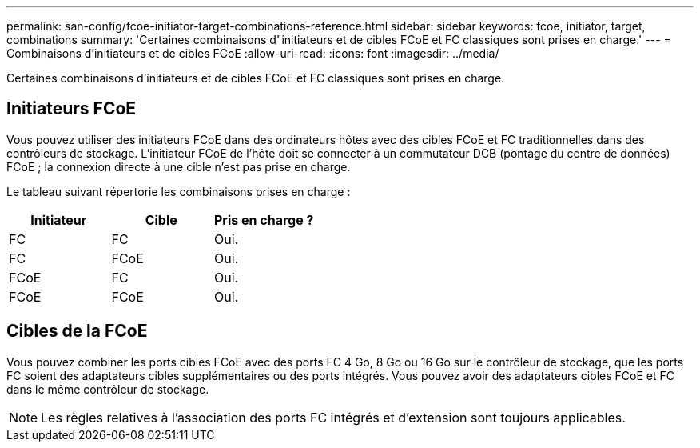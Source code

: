 ---
permalink: san-config/fcoe-initiator-target-combinations-reference.html 
sidebar: sidebar 
keywords: fcoe, initiator, target, combinations 
summary: 'Certaines combinaisons d"initiateurs et de cibles FCoE et FC classiques sont prises en charge.' 
---
= Combinaisons d'initiateurs et de cibles FCoE
:allow-uri-read: 
:icons: font
:imagesdir: ../media/


[role="lead"]
Certaines combinaisons d'initiateurs et de cibles FCoE et FC classiques sont prises en charge.



== Initiateurs FCoE

Vous pouvez utiliser des initiateurs FCoE dans des ordinateurs hôtes avec des cibles FCoE et FC traditionnelles dans des contrôleurs de stockage. L'initiateur FCoE de l'hôte doit se connecter à un commutateur DCB (pontage du centre de données) FCoE ; la connexion directe à une cible n'est pas prise en charge.

Le tableau suivant répertorie les combinaisons prises en charge :

[cols="3*"]
|===
| Initiateur | Cible | Pris en charge ? 


 a| 
FC
 a| 
FC
 a| 
Oui.



 a| 
FC
 a| 
FCoE
 a| 
Oui.



 a| 
FCoE
 a| 
FC
 a| 
Oui.



 a| 
FCoE
 a| 
FCoE
 a| 
Oui.

|===


== Cibles de la FCoE

Vous pouvez combiner les ports cibles FCoE avec des ports FC 4 Go, 8 Go ou 16 Go sur le contrôleur de stockage, que les ports FC soient des adaptateurs cibles supplémentaires ou des ports intégrés. Vous pouvez avoir des adaptateurs cibles FCoE et FC dans le même contrôleur de stockage.

[NOTE]
====
Les règles relatives à l'association des ports FC intégrés et d'extension sont toujours applicables.

====